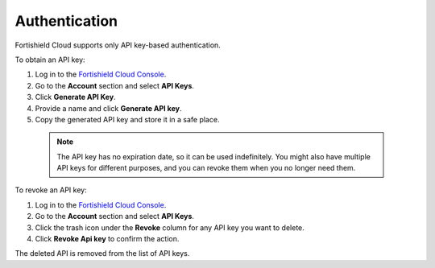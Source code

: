.. Copyright (C) 2015, Fortishield, Inc.

.. meta::
  :description: Fortishield Cloud supports API key-based authentication. Learn how to obtain and revoke an API key directly from the Fortishield Cloud Console in this section.


.. _cloud_account_apis_authentication:

.. _cloud_apis_auth:

Authentication
==============

Fortishield Cloud supports only API key-based authentication.

To obtain an API key:

1. Log in to the `Fortishield Cloud Console <https://console.cloud.fortishield.github.io/>`_.

2. Go to the **Account** section and select **API Keys**.
  
3. Click **Generate API Key**.

4. Provide a name and click **Generate API key**.

5. Copy the generated API key and store it in a safe place.

  .. note::

    The API key has no expiration date, so it can be used indefinitely. You might also have multiple API keys for different purposes, and you can revoke them when you no longer need them.

To revoke an API key:

1. Log in to the `Fortishield Cloud Console <https://console.cloud.fortishield.github.io/>`_.

2. Go to the **Account** section and select **API Keys**.

3. Click the trash icon under the **Revoke** column for any API key you want to delete.
    
4. Click **Revoke Api key** to confirm the action.
   
The deleted API is removed from the list of API keys.
